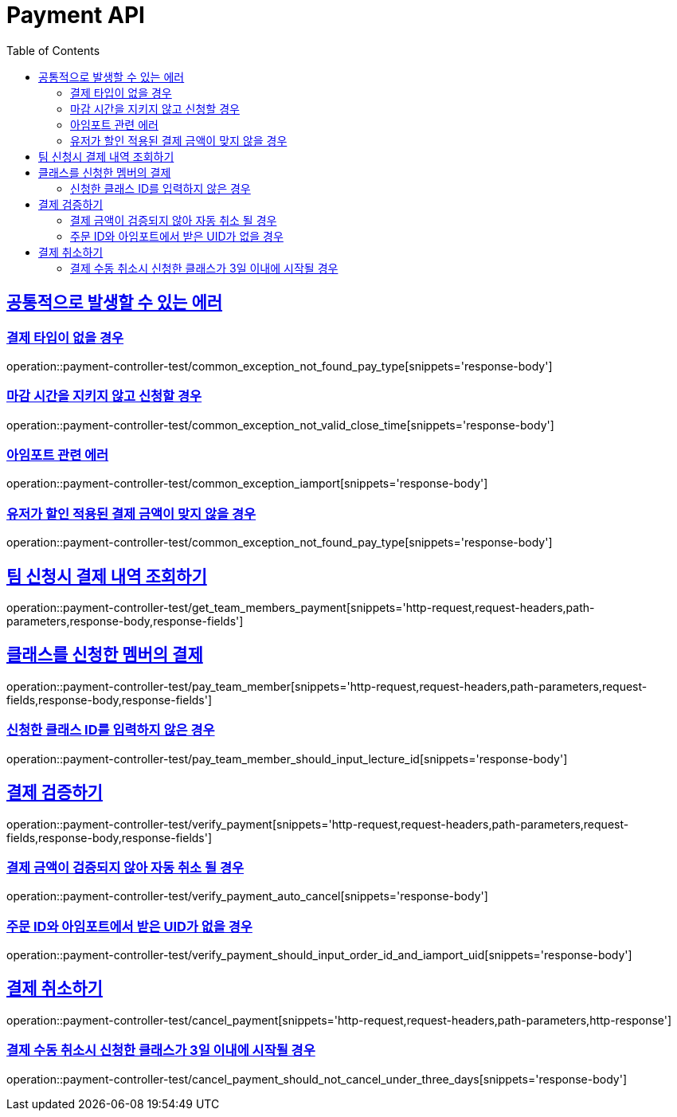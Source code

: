 :doctype: book
:icons: font
:source-highlighter: highlightjs
:toc: left
:toclevels: 2
:sectlinks:
:docinfo: shared-head

[[Payment]]
= Payment API

[[Common-Error]]
== 공통적으로 발생할 수 있는 에러

=== 결제 타입이 없을 경우
operation::payment-controller-test/common_exception_not_found_pay_type[snippets='response-body']

=== 마감 시간을 지키지 않고 신청할 경우
operation::payment-controller-test/common_exception_not_valid_close_time[snippets='response-body']

=== 아임포트 관련 에러
operation::payment-controller-test/common_exception_iamport[snippets='response-body']

=== 유저가 할인 적용된 결제 금액이 맞지 않을 경우
operation::payment-controller-test/common_exception_not_found_pay_type[snippets='response-body']

[[Payment-조회]]
== 팀 신청시 결제 내역 조회하기
operation::payment-controller-test/get_team_members_payment[snippets='http-request,request-headers,path-parameters,response-body,response-fields']

[[Payment-결제]]
== 클래스를 신청한 멤버의 결제
operation::payment-controller-test/pay_team_member[snippets='http-request,request-headers,path-parameters,request-fields,response-body,response-fields']

=== 신청한 클래스 ID를 입력하지 않은 경우
operation::payment-controller-test/pay_team_member_should_input_lecture_id[snippets='response-body']

[[Payment-검증]]
== 결제 검증하기
operation::payment-controller-test/verify_payment[snippets='http-request,request-headers,path-parameters,request-fields,response-body,response-fields']

=== 결제 금액이 검증되지 않아 자동 취소 될 경우
operation::payment-controller-test/verify_payment_auto_cancel[snippets='response-body']

=== 주문 ID와 아임포트에서 받은 UID가 없을 경우
operation::payment-controller-test/verify_payment_should_input_order_id_and_iamport_uid[snippets='response-body']

[[Payment-취소]]
== 결제 취소하기
operation::payment-controller-test/cancel_payment[snippets='http-request,request-headers,path-parameters,http-response']

=== 결제 수동 취소시 신청한 클래스가 3일 이내에 시작될 경우
operation::payment-controller-test/cancel_payment_should_not_cancel_under_three_days[snippets='response-body']
